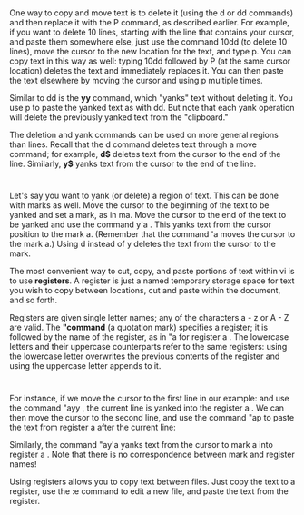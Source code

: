 * 
  One way to copy and move text is to delete it (using the d or dd commands) and
  then replace it with the P command, as described earlier. For example, if you
  want to delete 10 lines, starting with the line that contains your cursor, and
  paste them somewhere else, just use the command 10dd (to delete 10 lines),
  move the cursor to the new location for the text, and type p. You can copy
  text in this way as well: typing 10dd followed by P (at the same cursor
  location) deletes the text and immediately replaces it. You can then paste the
  text elsewhere by moving the cursor and using p multiple times.

  Similar to dd is the *yy* command, which "yanks" text without deleting it. You
  use p to paste the yanked text as with dd. But note that each yank operation
  will delete the previously yanked text from the "clipboard."

  The deletion and yank commands can be used on more general regions than lines.
  Recall that the d command deletes text through a move command; for example,
  *d$* deletes text from the cursor to the end of the line. Similarly, *y$*
  yanks text from the cursor to the end of the line.
* 
  Let's say you want to yank (or delete) a region of text. This can be done with
  marks as well. Move the cursor to the beginning of the text to be yanked and
  set a mark, as in ma. Move the cursor to the end of the text to be yanked and
  use the command y'a . This yanks text from the cursor position to the mark a.
  (Remember that the command 'a moves the cursor to the mark a.) Using d instead
  of y deletes the text from the cursor to the mark.

  The most convenient way to cut, copy, and paste portions of text within vi is
  to use *registers*. A register is just a named temporary storage space for
  text you wish to copy between locations, cut and paste within the document,
  and so forth.

  Registers are given single letter names; any of the characters a - z or A - Z
  are valid. The *"command* (a quotation mark) specifies a register; it is
  followed by the name of the register, as in "a for register a . The lowercase
  letters and their uppercase counterparts refer to the same registers: using
  the lowercase letter overwrites the previous contents of the register and
  using the uppercase letter appends to it.
* 
  For instance, if we move the cursor to the first line in our example: and use
  the command "ayy , the current line is yanked into the register a . We can
  then move the cursor to the second line, and use the command "ap to paste the
  text from register a after the current line:

  Similarly, the command "ay'a yanks text from the cursor to mark a into
  register a . Note that there is no correspondence between mark and register
  names!

  Using registers allows you to copy text between files. Just copy the text to a
  register, use the :e command to edit a new file, and paste the text from the
  register.
